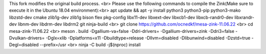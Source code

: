This fork modifies the original build process. 
<br>
Please use the following commands to compile the Zink(Make sure to execute it in the Ubuntu 18.04 environment):​
<br>
apt update && apt -y install python3 python3-pip python3-mako libzstd-dev cmake zlib1g-dev zlib1g bison flex pkg-config libx11-dev libxext-dev libxcb1-dev libxcb-randr0-dev libxrandr-dev libnm-dev libdrm-dev libdrm2 git ninja-build
<br>
git clone https://github.com/ocnedkf/mesa-zink-11.06.22
<br>
cd mesa-zink-11.06.22
<br>
meson . build -Dgallium-va=false -Ddri-drivers= -Dgallium-drivers=zink -Ddri3=false -Dvulkan-drivers= -Dglx=xlib -Dplatforms=x11 -Dbuildtype=release -Dllvm=disabled -Dlibunwind=disabled -Dzstd=true -Degl=disabled --prefix=/usr
<br>
ninja -C build -j$(nproc) install